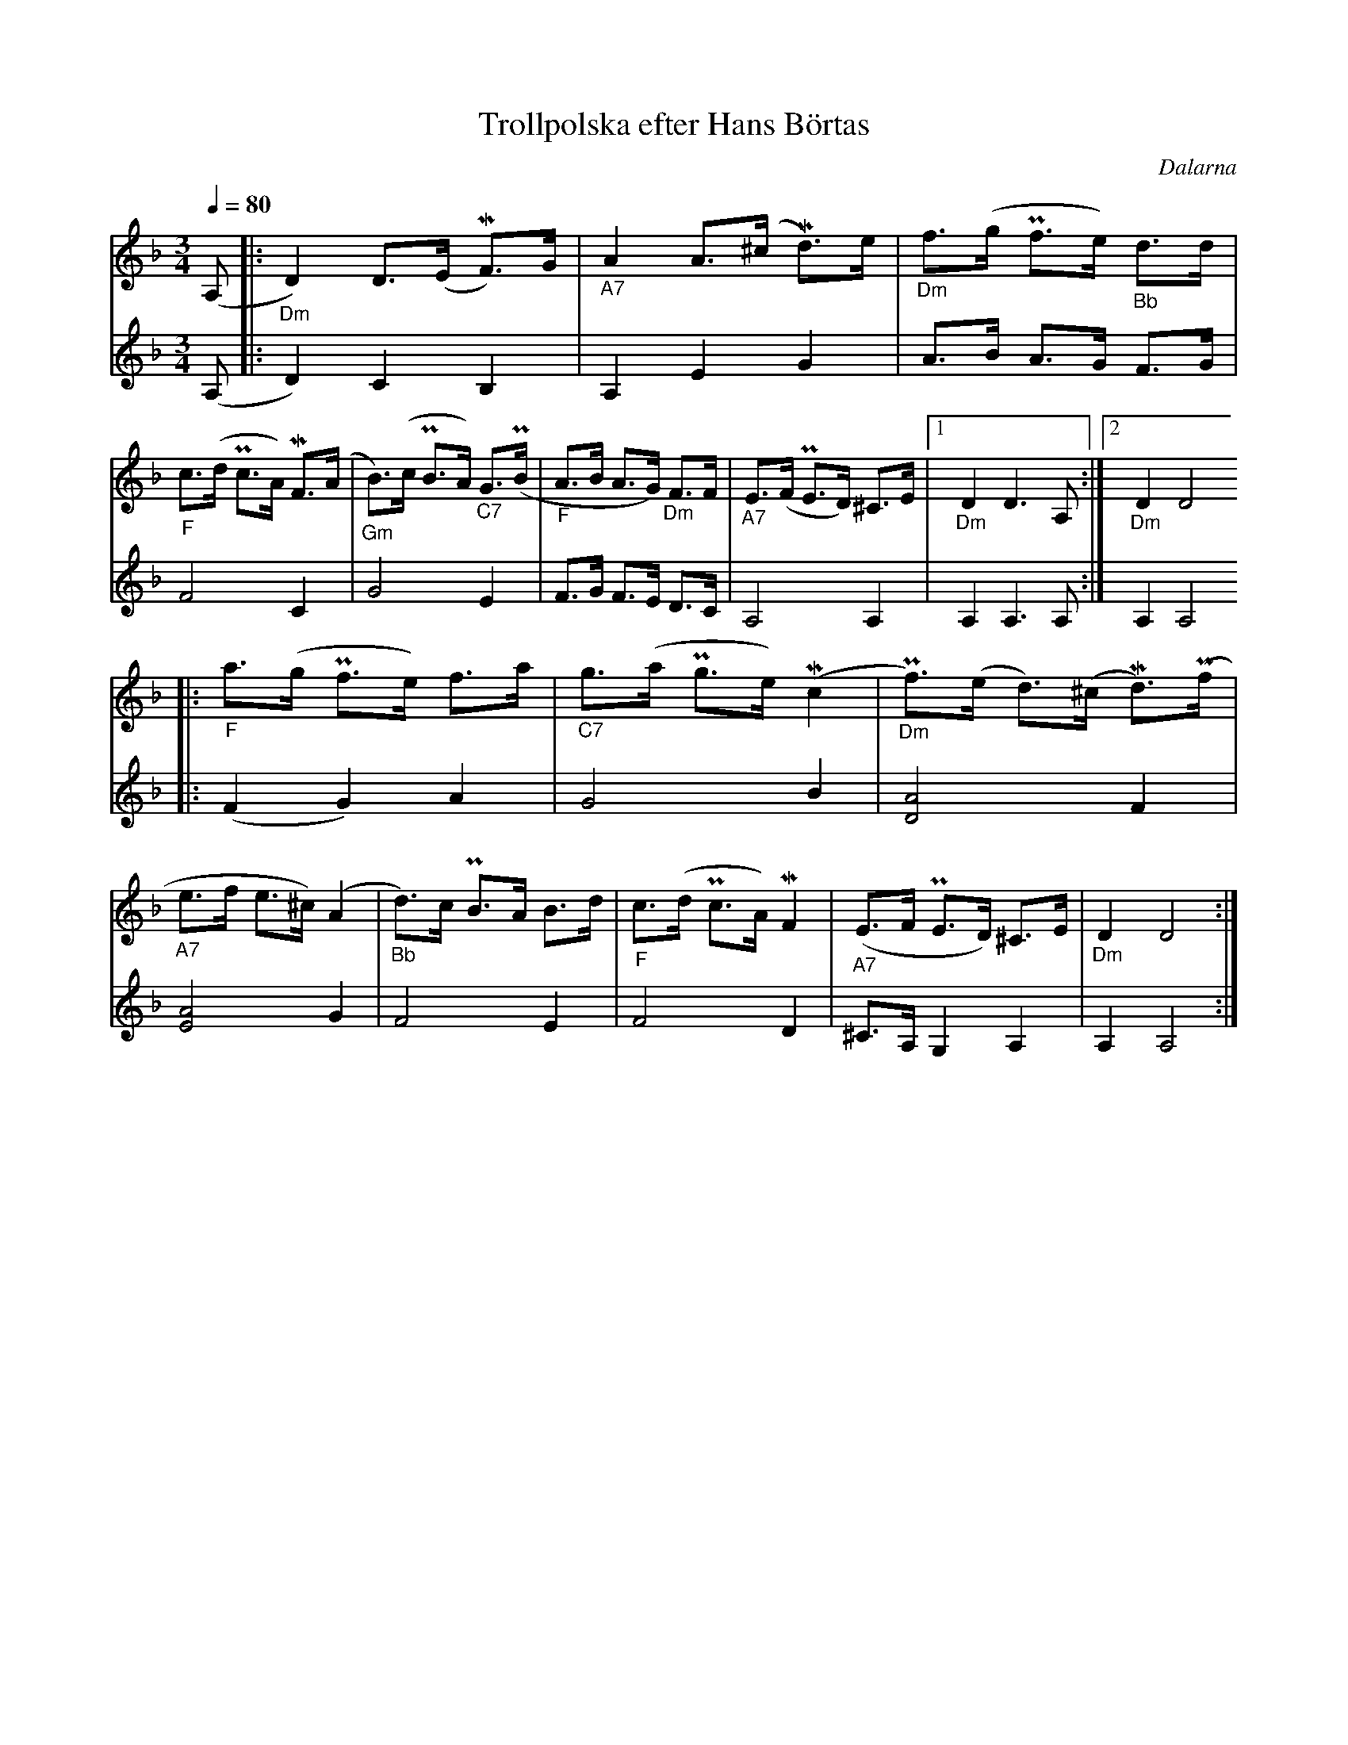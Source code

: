 %%abc-charset utf-8

X:1
T:Trollpolska efter Hans Börtas
R:Polska
S:Efter Hans Börtas
O:Dalarna
Z:Eva Zwahlen 2010-09-22
N:Hans Börtas var riksspelman från Dalarna. Andra stämman av Eva Zwahlen 2010
Q:1/4=80
M:3/4
L:1/16
K:Dm
V:1
(A,2 |:"_Dm" D4) D3(E MF3)G |"_A7" A4 A3(^c Md3)e |"_Dm" f3(g Pf3e)"_Bb" d3d |"_F" c3(d Pc3A) MF3(A |"_Gm" B3)(c PB3A) "_C7"G3(PB |"_F" A3B A3G) "_Dm"F3F |"_A7" E3(F PE3D) ^C3E |1 "_Dm" D4 D6 A,2:|2 "_Dm" D4 D8  
|:"_F" a3(g Pf3e) f3a |"_C7" g3(a Pg3e) (Mc4 |"_Dm" Pf3)(e d3)(^c Md3)(Pf |"_A7" e3f e3^c) (A4 |"_Bb" d3)c PB3A B3d |"_F" c3(d Pc3A) MF4 |"_A7" (E3F PE3D) ^C3E |"_Dm" D4 D8 :|]
V:2
I:repbra 0
(A,2 |: D4) C4 B,4 | A,4 E4 G4 | A3B A3G F3G | F8 C4 | G8 E4 |F3G F3E D3C | A,8 A,4 |1 A,4 A,6 A,2 :|2 A,4 A,8 
|:(F4 G4) A4 | G8 B4 | [D8A8] F4 | [E8A8] G4 | F8 E4 |F8 D4 |^C3A, G,4 A,4 |A,4 A,8 :|]


